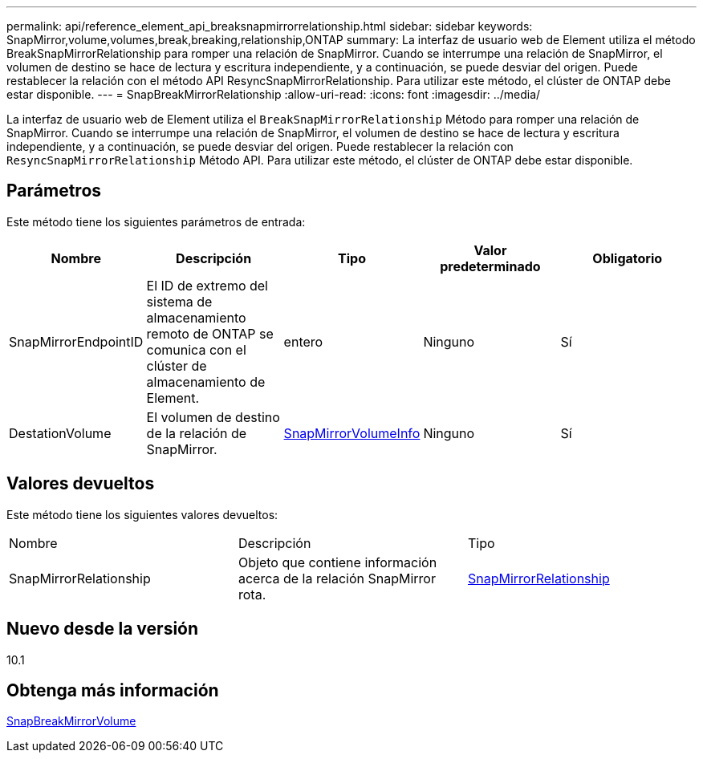 ---
permalink: api/reference_element_api_breaksnapmirrorrelationship.html 
sidebar: sidebar 
keywords: SnapMirror,volume,volumes,break,breaking,relationship,ONTAP 
summary: La interfaz de usuario web de Element utiliza el método BreakSnapMirrorRelationship para romper una relación de SnapMirror. Cuando se interrumpe una relación de SnapMirror, el volumen de destino se hace de lectura y escritura independiente, y a continuación, se puede desviar del origen. Puede restablecer la relación con el método API ResyncSnapMirrorRelationship. Para utilizar este método, el clúster de ONTAP debe estar disponible. 
---
= SnapBreakMirrorRelationship
:allow-uri-read: 
:icons: font
:imagesdir: ../media/


[role="lead"]
La interfaz de usuario web de Element utiliza el `BreakSnapMirrorRelationship` Método para romper una relación de SnapMirror. Cuando se interrumpe una relación de SnapMirror, el volumen de destino se hace de lectura y escritura independiente, y a continuación, se puede desviar del origen. Puede restablecer la relación con `ResyncSnapMirrorRelationship` Método API. Para utilizar este método, el clúster de ONTAP debe estar disponible.



== Parámetros

Este método tiene los siguientes parámetros de entrada:

|===
| Nombre | Descripción | Tipo | Valor predeterminado | Obligatorio 


 a| 
SnapMirrorEndpointID
 a| 
El ID de extremo del sistema de almacenamiento remoto de ONTAP se comunica con el clúster de almacenamiento de Element.
 a| 
entero
 a| 
Ninguno
 a| 
Sí



 a| 
DestationVolume
 a| 
El volumen de destino de la relación de SnapMirror.
 a| 
xref:reference_element_api_snapmirrorvolumeinfo.adoc[SnapMirrorVolumeInfo]
 a| 
Ninguno
 a| 
Sí

|===


== Valores devueltos

Este método tiene los siguientes valores devueltos:

|===


| Nombre | Descripción | Tipo 


 a| 
SnapMirrorRelationship
 a| 
Objeto que contiene información acerca de la relación SnapMirror rota.
 a| 
xref:reference_element_api_snapmirrorrelationship.adoc[SnapMirrorRelationship]

|===


== Nuevo desde la versión

10.1



== Obtenga más información

xref:reference_element_api_breaksnapmirrorvolume.adoc[SnapBreakMirrorVolume]

